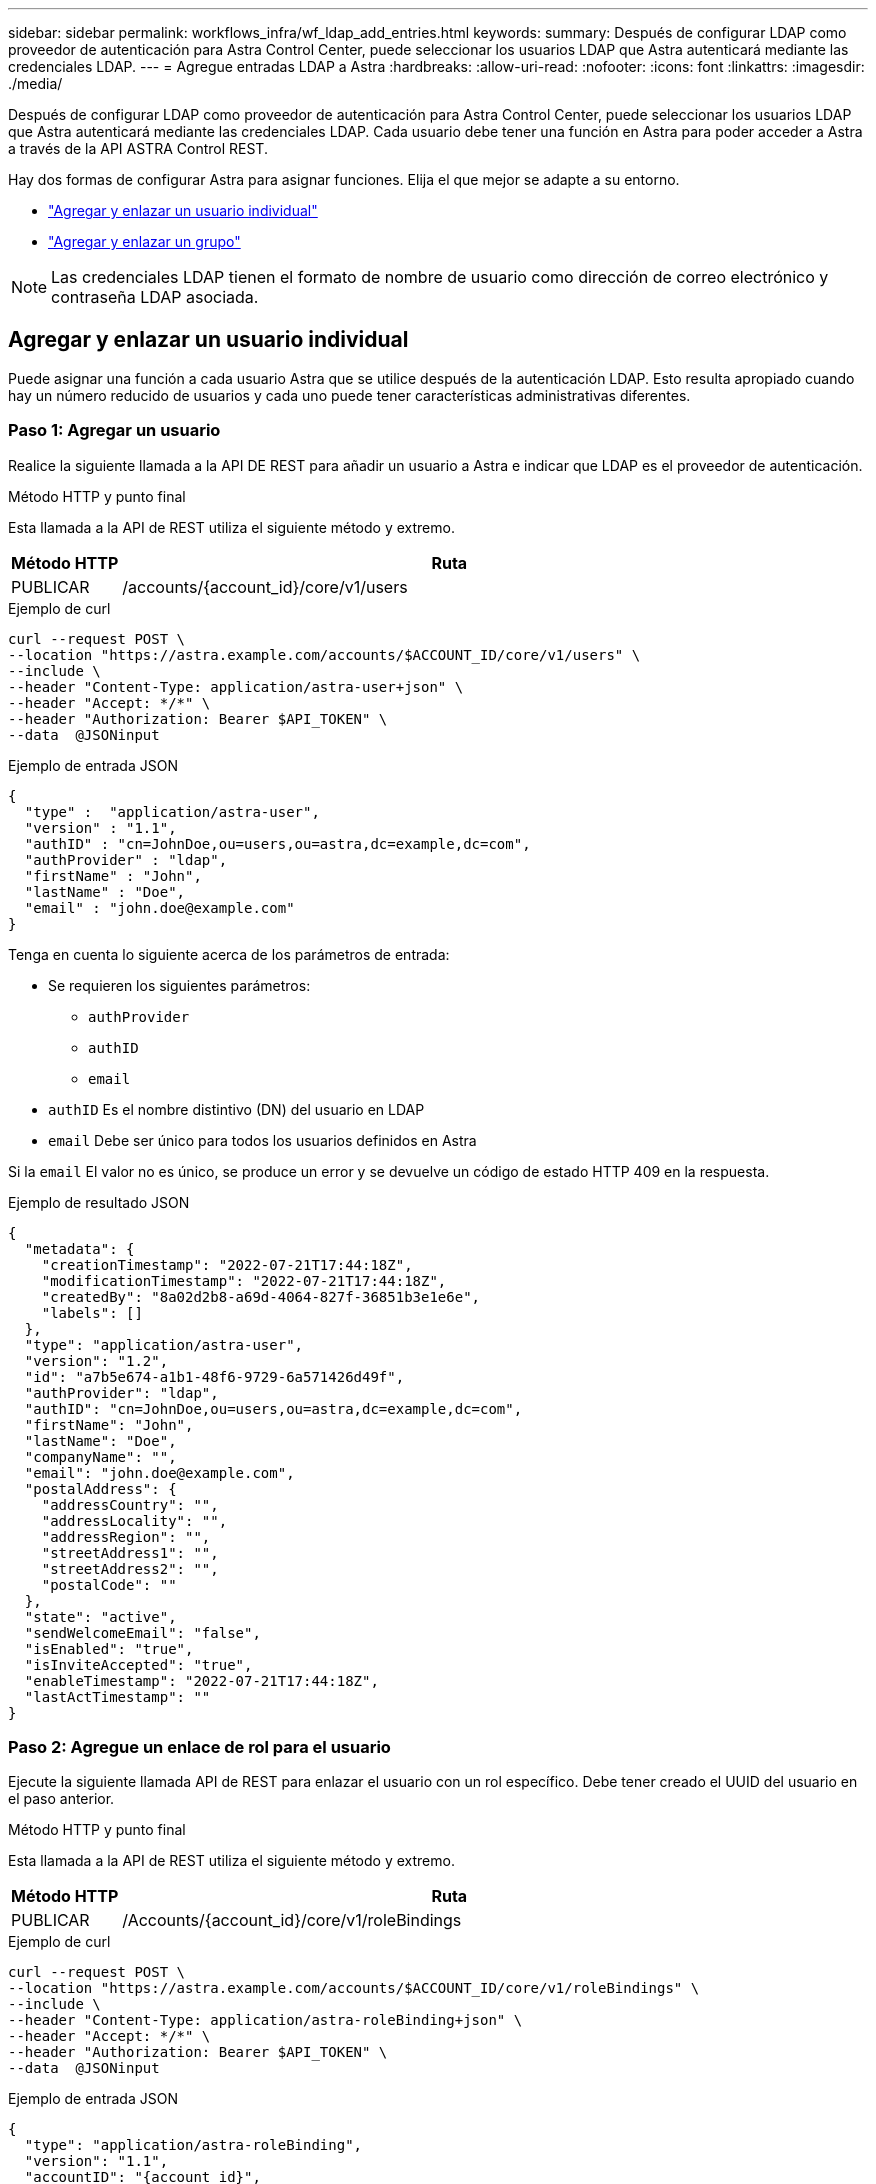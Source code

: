 ---
sidebar: sidebar 
permalink: workflows_infra/wf_ldap_add_entries.html 
keywords:  
summary: Después de configurar LDAP como proveedor de autenticación para Astra Control Center, puede seleccionar los usuarios LDAP que Astra autenticará mediante las credenciales LDAP. 
---
= Agregue entradas LDAP a Astra
:hardbreaks:
:allow-uri-read: 
:nofooter: 
:icons: font
:linkattrs: 
:imagesdir: ./media/


[role="lead"]
Después de configurar LDAP como proveedor de autenticación para Astra Control Center, puede seleccionar los usuarios LDAP que Astra autenticará mediante las credenciales LDAP. Cada usuario debe tener una función en Astra para poder acceder a Astra a través de la API ASTRA Control REST.

Hay dos formas de configurar Astra para asignar funciones. Elija el que mejor se adapte a su entorno.

* link:../workflows_infra/wf_ldap_add_entries.html#add-and-bind-an-individual-user["Agregar y enlazar un usuario individual"]
* link:../workflows_infra/wf_ldap_add_entries.html#add-and-bind-a-group["Agregar y enlazar un grupo"]



NOTE: Las credenciales LDAP tienen el formato de nombre de usuario como dirección de correo electrónico y contraseña LDAP asociada.



== Agregar y enlazar un usuario individual

Puede asignar una función a cada usuario Astra que se utilice después de la autenticación LDAP. Esto resulta apropiado cuando hay un número reducido de usuarios y cada uno puede tener características administrativas diferentes.



=== Paso 1: Agregar un usuario

Realice la siguiente llamada a la API DE REST para añadir un usuario a Astra e indicar que LDAP es el proveedor de autenticación.

.Método HTTP y punto final
Esta llamada a la API de REST utiliza el siguiente método y extremo.

[cols="1,6"]
|===
| Método HTTP | Ruta 


| PUBLICAR | /accounts/{account_id}/core/v1/users 
|===
.Ejemplo de curl
[source, curl]
----
curl --request POST \
--location "https://astra.example.com/accounts/$ACCOUNT_ID/core/v1/users" \
--include \
--header "Content-Type: application/astra-user+json" \
--header "Accept: */*" \
--header "Authorization: Bearer $API_TOKEN" \
--data  @JSONinput
----
.Ejemplo de entrada JSON
[source, json]
----
{
  "type" :  "application/astra-user",
  "version" : "1.1",
  "authID" : "cn=JohnDoe,ou=users,ou=astra,dc=example,dc=com",
  "authProvider" : "ldap",
  "firstName" : "John",
  "lastName" : "Doe",
  "email" : "john.doe@example.com"
}
----
Tenga en cuenta lo siguiente acerca de los parámetros de entrada:

* Se requieren los siguientes parámetros:
+
** `authProvider`
** `authID`
** `email`


* `authID` Es el nombre distintivo (DN) del usuario en LDAP
* `email` Debe ser único para todos los usuarios definidos en Astra


Si la `email` El valor no es único, se produce un error y se devuelve un código de estado HTTP 409 en la respuesta.

.Ejemplo de resultado JSON
[listing]
----
{
  "metadata": {
    "creationTimestamp": "2022-07-21T17:44:18Z",
    "modificationTimestamp": "2022-07-21T17:44:18Z",
    "createdBy": "8a02d2b8-a69d-4064-827f-36851b3e1e6e",
    "labels": []
  },
  "type": "application/astra-user",
  "version": "1.2",
  "id": "a7b5e674-a1b1-48f6-9729-6a571426d49f",
  "authProvider": "ldap",
  "authID": "cn=JohnDoe,ou=users,ou=astra,dc=example,dc=com",
  "firstName": "John",
  "lastName": "Doe",
  "companyName": "",
  "email": "john.doe@example.com",
  "postalAddress": {
    "addressCountry": "",
    "addressLocality": "",
    "addressRegion": "",
    "streetAddress1": "",
    "streetAddress2": "",
    "postalCode": ""
  },
  "state": "active",
  "sendWelcomeEmail": "false",
  "isEnabled": "true",
  "isInviteAccepted": "true",
  "enableTimestamp": "2022-07-21T17:44:18Z",
  "lastActTimestamp": ""
}
----


=== Paso 2: Agregue un enlace de rol para el usuario

Ejecute la siguiente llamada API de REST para enlazar el usuario con un rol específico. Debe tener creado el UUID del usuario en el paso anterior.

.Método HTTP y punto final
Esta llamada a la API de REST utiliza el siguiente método y extremo.

[cols="1,6"]
|===
| Método HTTP | Ruta 


| PUBLICAR | /Accounts/{account_id}/core/v1/roleBindings 
|===
.Ejemplo de curl
[source, curl]
----
curl --request POST \
--location "https://astra.example.com/accounts/$ACCOUNT_ID/core/v1/roleBindings" \
--include \
--header "Content-Type: application/astra-roleBinding+json" \
--header "Accept: */*" \
--header "Authorization: Bearer $API_TOKEN" \
--data  @JSONinput
----
.Ejemplo de entrada JSON
[source, json]
----
{
  "type": "application/astra-roleBinding",
  "version": "1.1",
  "accountID": "{account_id}",
  "userID": "a7b5e674-a1b1-48f6-9729-6a571426d49f",
  "role": "member",
  "roleConstraints": ["*"]
}
----
Tenga en cuenta lo siguiente acerca de los parámetros de entrada:

* El valor utilizado anteriormente para `roleConstraint` Es la única opción disponible para la versión actual de Astra. Indica que el usuario no está restringido a un conjunto limitado de espacios de nombres y puede acceder a todos ellos.


.Ejemplo de respuesta JSON
[listing]
----
{
  "metadata": {
    "creationTimestamp": "2022-07-21T18:08:24Z",
    "modificationTimestamp": "2022-07-21T18:08:24Z",
    "createdBy": "8a02d2b8-a69d-4064-827f-36851b3e1e6e",
    "labels": []
  },
  "type": "application/astra-roleBinding",
  "principalType": "user",
  "version": "1.1",
  "id": "b02c7e4d-d483-40d1-aaff-e1f900312114",
  "userID": "a7b5e674-a1b1-48f6-9729-6a571426d49f",
  "groupID": "00000000-0000-0000-0000-000000000000",
  "accountID": "d0fdbfa7-be32-4a71-b59d-13d95b42329a",
  "role": "member",
  "roleConstraints": ["*"]
}
----
Tenga en cuenta lo siguiente sobre los parámetros de respuesta:

* El valor `user` para la `principalType` el campo indica que se ha agregado el enlace de función a un usuario (no a un grupo).




== Agregar y enlazar un grupo

Puede asignar una función a un grupo Astra que se utilice después de la autenticación LDAP. Resulta apropiado cuando hay un gran número de usuarios y cada uno puede tener características administrativas similares.



=== Paso 1: Agregar un grupo

Realice la siguiente llamada a la API DE REST para agregar un grupo a Astra e indicar que LDAP es el proveedor de autenticación.

.Método HTTP y punto final
Esta llamada a la API de REST utiliza el siguiente método y extremo.

[cols="1,6"]
|===
| Método HTTP | Ruta 


| PUBLICAR | /accounts/{account_id}/core/v1/groups 
|===
.Ejemplo de curl
[source, curl]
----
curl --request POST \
--location "https://astra.example.com/accounts/$ACCOUNT_ID/core/v1/groups" \
--include \
--header "Content-Type: application/astra-group+json" \
--header "Accept: */*" \
--header "Authorization: Bearer $API_TOKEN" \
--data  @JSONinput
----
.Ejemplo de entrada JSON
[source, json]
----
{
  "type": "application/astra-group",
  "version": "1.0",
  "name": "Engineering",
  "authProvider": "ldap",
  "authID": "CN=Engineering,OU=groups,OU=astra,DC=example,DC=com"
}
----
Tenga en cuenta lo siguiente acerca de los parámetros de entrada:

* Se requieren los siguientes parámetros:
+
** `authProvider`
** `authID`




.Ejemplo de respuesta JSON
[listing]
----
{
  "type": "application/astra-group",
  "version": "1.0",
  "id": "8b5b54da-ae53-497a-963d-1fc89990525b",
  "name": "Engineering",
  "authProvider": "ldap",
  "authID": "CN=Engineering,OU=groups,OU=astra,DC=example,DC=com",
  "metadata": {
    "creationTimestamp": "2022-07-21T18:42:52Z",
    "modificationTimestamp": "2022-07-21T18:42:52Z",
    "createdBy": "8a02d2b8-a69d-4064-827f-36851b3e1e6e",
    "labels": []
  }
}
----


=== Paso 2: Agregue un enlace de rol para el grupo

Realice la siguiente llamada de API de REST para enlazar el grupo con un rol específico. Debe haber creado el UUID del grupo en el paso anterior. Los usuarios que sean miembros del grupo podrán iniciar sesión en Astra después de que LDAP realice la autenticación.

.Método HTTP y punto final
Esta llamada a la API de REST utiliza el siguiente método y extremo.

[cols="1,6"]
|===
| Método HTTP | Ruta 


| PUBLICAR | /Accounts/{account_id}/core/v1/roleBindings 
|===
.Ejemplo de curl
[source, curl]
----
curl --request POST \
--location "https://astra.example.com/accounts/$ACCOUNT_ID/core/v1/roleBindings" \
--include \
--header "Content-Type: application/astra-roleBinding+json" \
--header "Accept: */*" \
--header "Authorization: Bearer $API_TOKEN" \
--data  @JSONinput
----
.Ejemplo de entrada JSON
[source, json]
----
{
  "type": "application/astra-roleBinding",
  "version": "1.1",
  "accountID": "{account_id}",
  "groupID": "8b5b54da-ae53-497a-963d-1fc89990525b",
  "role": "viewer",
  "roleConstraints": ["*"]
}
----
Tenga en cuenta lo siguiente acerca de los parámetros de entrada:

* El valor utilizado anteriormente para `roleConstraint` Es la única opción disponible para la versión actual de Astra. Indica que el usuario no está restringido a determinados espacios de nombres y puede acceder a todos ellos.


.Ejemplo de respuesta JSON
[listing]
----
{
  "metadata": {
    "creationTimestamp": "2022-07-21T18:59:43Z",
    "modificationTimestamp": "2022-07-21T18:59:43Z",
    "createdBy": "527329f2-662c-41c0-ada9-2f428f14c137",
    "labels": []
  },
  "type": "application/astra-roleBinding",
  "principalType": "group",
  "version": "1.1",
  "id": "2f91b06d-315e-41d8-ae18-7df7c08fbb77",
  "userID": "00000000-0000-0000-0000-000000000000",
  "groupID": "8b5b54da-ae53-497a-963d-1fc89990525b",
  "accountID": "d0fdbfa7-be32-4a71-b59d-13d95b42329a",
  "role": "viewer",
  "roleConstraints": ["*"]
}
----
Tenga en cuenta lo siguiente sobre los parámetros de respuesta:

* El valor `group` para la `principalType` el campo indica que se ha agregado el enlace de función para un grupo (no un usuario).

